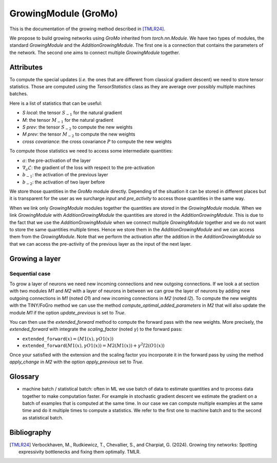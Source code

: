 GrowingModule (GroMo)
=====================

This is the documentation of the growing method described in [TMLR24]_.

We propose to build growing networks using `GroMo` inherited from `torch.nn.Module`. We have two types of modules, the standard `GrowingModule` and the `AdditionGrowingModule`. The first one is a connection that contains the parameters of the network. The second one aims to connect multiple `GrowingModule` together.

=====================
Attributes
=====================

To compute the special updates (*i.e.* the ones that are different from classical gradient descent) we need to store tensor statistics. Those are computed using the `TensorStatistics` class as they are average over possibly multiple machines batches.

Here is a list of statistics that can be useful:

- `S local`: the tensor :math:`S_{-1}` for the natural gradient
- `M`: the tensor :math:`M_{-1}` for the natural gradient
- `S prev`: the tensor :math:`S_{-2}` to compute the new weights
- `M prev`: the tensor :math:`M_{-2}` to compute the new weights
- `cross covariance`: the cross covariance :math:`P` to compute the new weights

To compute those statistics we need to access some intermediate quantities:

- :math:`a`: the pre-activation of the layer
- :math:`\nabla_{a} \mathcal{L}`: the gradient of the loss with respect to the pre-activation
- :math:`b_{-1}`: the activation of the previous layer
- :math:`b_{-2}`: the activation of two layer before

We store those quantities in the `GroMo` module directly. Depending of the situation it can be stored in different places but it is transparent for the user as we surcharge `input` and `pre_activity` to access those quantities in the same way.

.. image:: images/gromo_links.png
    :width: 800px
    :align: center
    :height: 565px
    :alt: Where are quantities stored ?

When we link only `GrowingModule` modules together the quantities are stored in the `GrowingModule` module. When we link `GrowingModule` with `AdditionGrowingModule` the quantities are stored in the `AdditionGrowingModule`.  This is due to the fact that we use the `AdditionGrowingModule` when we connect multiple `GrowingModule` together and we do not want to store the same quantities multiple times. Hence we store them in the `AdditionGrowingModule` and we can access them from the `GrowingModule`. Note that we perform the activation after the addition in the `AdditionGrowingModule` so that we can access the pre-activity of the previous layer as the input of the next layer.

=====================
Growing a layer
=====================

Sequential case
----------------

To grow a layer of neurons we need new incoming connections and new outgoing connections. If we look a at section with two modules `M1` and `M2` with a layer of neurons in between we can grow the layer of neurons by adding new outgoing connections in `M1` (noted `O1`) and new incoming connections in `M2` (noted `I2`). To compute the new weights with the TINY/FoGro method we can use the method `compute_optimal_added_parameters` in `M2` that will also update the module `M1` if the option `update_previous` is set to `True`.

You can then use the `extended_forward` method to compute the forward pass with the new weights. More precisely, the `extended_forward` with integrate the `scaling_factor` (noted :math:`\gamma`) to the forward pass:

- :math:`\texttt{extended\_forward}(x) = (M1(x), \gamma  O1(x))`
- :math:`\texttt{extended\_forward}(M1(x), \gamma  O1(x)) = M2(M1(x)) + \gamma^2  I2(O1(x))`

Once your satisfied with the extension and the scaling factor you incorporate it in the forward pass by using the method `apply_change` in `M2` with the option `apply_previous` set to `True`.

=====================
Glossary
=====================

- machine batch / statistical batch: often in ML we use batch of data to estimate quantities and to process data together to make computation faster. For example in stochastic gradient descent we estimate the gradient on a batch of examples that is computed at the same time. In our case we can compute multiple examples at the same time and do it multiple times to compute a statistics. We refer to the first one to machine batch and to the second as statistical batch.

=========
Bibliography
=========

.. [TMLR24] Verbockhaven, M., Rudkiewicz, T., Chevallier, S., and Charpiat, G.
        (2024). Growing tiny networks: Spotting expressivity bottlenecks and
        fixing them optimally. TMLR.

